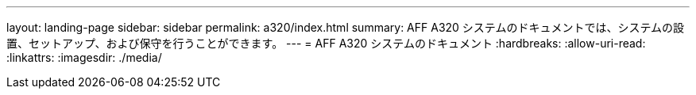 ---
layout: landing-page 
sidebar: sidebar 
permalink: a320/index.html 
summary: AFF A320 システムのドキュメントでは、システムの設置、セットアップ、および保守を行うことができます。 
---
= AFF A320 システムのドキュメント
:hardbreaks:
:allow-uri-read: 
:linkattrs: 
:imagesdir: ./media/


